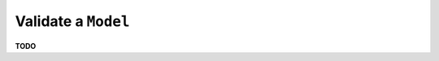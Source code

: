 .. _examples_validate_model:

====================
Validate a ``Model``
====================

**TODO**
